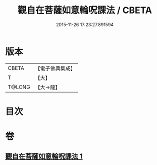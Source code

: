 #+TITLE: 觀自在菩薩如意輪呪課法 / CBETA
#+DATE: 2015-11-26 17:23:27.891594
* 版本
 |     CBETA|【電子佛典集成】|
 |         T|【大】     |
 |    T@LONG|【大→龍】   |

* 目次
* 卷
** [[file:KR6j0738_001.txt][觀自在菩薩如意輪呪課法 1]]
